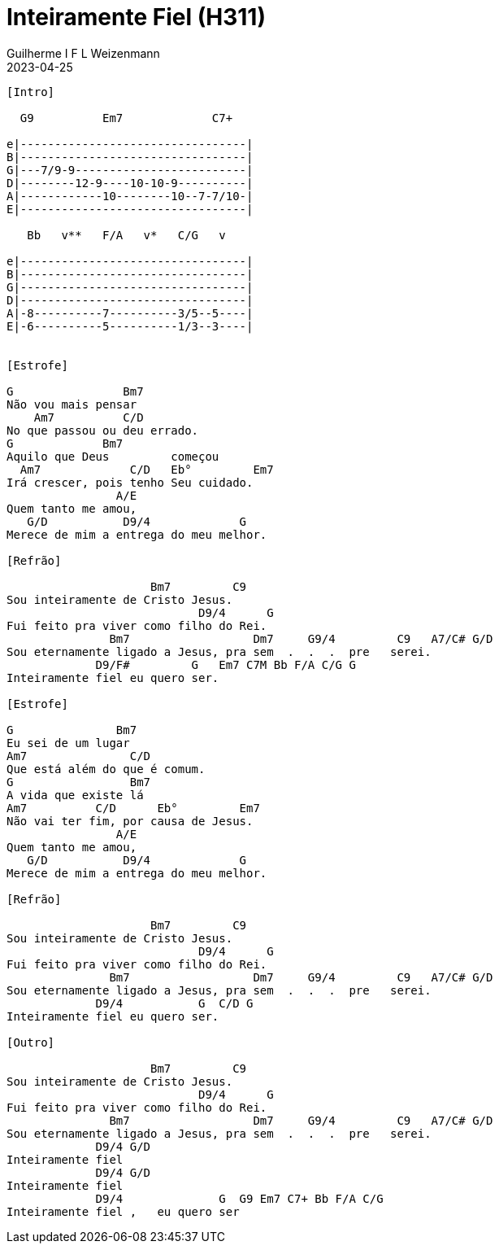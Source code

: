 = Inteiramente Fiel (H311)
Guilherme I F L Weizenmann
2023-04-25
:artista: Ministério Jovem
:album: CD Jovem Aventista 2017
:tom: E
:compasso: 4/4
:dedilhado: P I MA I
:batida: V...v.v^.^v^.^v.
:instrumentos: violão
:jbake-type: chords
:jbake-tags: Louvor, HASD 2022, Arautos do Rei, repertorio:louvor-moinhos, repertorio:banda-moinhos
:verificacao: inicial

----

[Intro]

  G9          Em7             C7+

e|---------------------------------|
B|---------------------------------|
G|---7/9-9-------------------------|
D|--------12-9----10-10-9----------|
A|------------10--------10--7-7/10-|
E|---------------------------------|

   Bb   v**   F/A   v*   C/G   v

e|---------------------------------|
B|---------------------------------|
G|---------------------------------|
D|---------------------------------|
A|-8----------7----------3/5--5----|
E|-6----------5----------1/3--3----|


[Estrofe]

G                Bm7
Não vou mais pensar
    Am7          C/D
No que passou ou deu errado.
G             Bm7
Aquilo que Deus         começou
  Am7             C/D   Eb°         Em7
Irá crescer, pois tenho Seu cuidado.
                A/E
Quem tanto me amou,
   G/D           D9/4             G
Merece de mim a entrega do meu melhor.

[Refrão]

                     Bm7         C9
Sou inteiramente de Cristo Jesus.
                            D9/4      G
Fui feito pra viver como filho do Rei.
               Bm7                  Dm7     G9/4         C9   A7/C# G/D
Sou eternamente ligado a Jesus, pra sem  .  .  .  pre   serei.
             D9/F#         G   Em7 C7M Bb F/A C/G G
Inteiramente fiel eu quero ser.

[Estrofe]

G               Bm7
Eu sei de um lugar
Am7               C/D
Que está além do que é comum.
G                 Bm7
A vida que existe lá
Am7          C/D      Eb°         Em7
Não vai ter fim, por causa de Jesus.
                A/E
Quem tanto me amou,
   G/D           D9/4             G
Merece de mim a entrega do meu melhor.

[Refrão]

                     Bm7         C9
Sou inteiramente de Cristo Jesus.
                            D9/4      G
Fui feito pra viver como filho do Rei.
               Bm7                  Dm7     G9/4         C9   A7/C# G/D
Sou eternamente ligado a Jesus, pra sem  .  .  .  pre   serei.
             D9/4           G  C/D G
Inteiramente fiel eu quero ser.

[Outro]

                     Bm7         C9
Sou inteiramente de Cristo Jesus.
                            D9/4      G
Fui feito pra viver como filho do Rei.
               Bm7                  Dm7     G9/4         C9   A7/C# G/D
Sou eternamente ligado a Jesus, pra sem  .  .  .  pre   serei.
             D9/4 G/D
Inteiramente fiel
             D9/4 G/D
Inteiramente fiel
             D9/4              G  G9 Em7 C7+ Bb F/A C/G
Inteiramente fiel ,   eu quero ser

----


